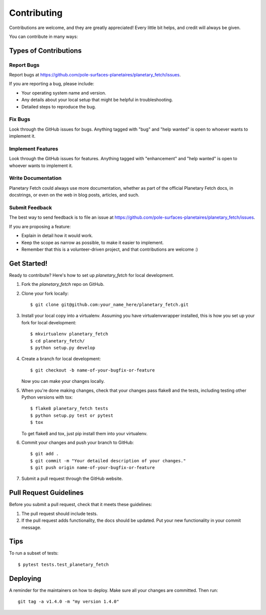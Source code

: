 .. highlight:: shell

============
Contributing
============

Contributions are welcome, and they are greatly appreciated! Every little bit
helps, and credit will always be given.

You can contribute in many ways:

Types of Contributions
----------------------

Report Bugs
~~~~~~~~~~~

Report bugs at https://github.com/pole-surfaces-planetaires/planetary_fetch/issues.

If you are reporting a bug, please include:

* Your operating system name and version.
* Any details about your local setup that might be helpful in troubleshooting.
* Detailed steps to reproduce the bug.

Fix Bugs
~~~~~~~~

Look through the GitHub issues for bugs. Anything tagged with "bug" and "help
wanted" is open to whoever wants to implement it.

Implement Features
~~~~~~~~~~~~~~~~~~

Look through the GitHub issues for features. Anything tagged with "enhancement"
and "help wanted" is open to whoever wants to implement it.

Write Documentation
~~~~~~~~~~~~~~~~~~~

Planetary Fetch could always use more documentation, whether as part of the
official Planetary Fetch docs, in docstrings, or even on the web in blog posts,
articles, and such.

Submit Feedback
~~~~~~~~~~~~~~~

The best way to send feedback is to file an issue at https://github.com/pole-surfaces-planetaires/planetary_fetch/issues.

If you are proposing a feature:

* Explain in detail how it would work.
* Keep the scope as narrow as possible, to make it easier to implement.
* Remember that this is a volunteer-driven project, and that contributions
  are welcome :)

Get Started!
------------

Ready to contribute? Here's how to set up `planetary_fetch` for local development.

1. Fork the `planetary_fetch` repo on GitHub.
2. Clone your fork locally::

    $ git clone git@github.com:your_name_here/planetary_fetch.git

3. Install your local copy into a virtualenv. Assuming you have virtualenvwrapper installed, this is how you set up your fork for local development::

    $ mkvirtualenv planetary_fetch
    $ cd planetary_fetch/
    $ python setup.py develop

4. Create a branch for local development::

    $ git checkout -b name-of-your-bugfix-or-feature

   Now you can make your changes locally.

5. When you're done making changes, check that your changes pass flake8 and the
   tests, including testing other Python versions with tox::

    $ flake8 planetary_fetch tests
    $ python setup.py test or pytest
    $ tox

   To get flake8 and tox, just pip install them into your virtualenv.

6. Commit your changes and push your branch to GitHub::

    $ git add .
    $ git commit -m "Your detailed description of your changes."
    $ git push origin name-of-your-bugfix-or-feature

7. Submit a pull request through the GitHub website.

Pull Request Guidelines
-----------------------

Before you submit a pull request, check that it meets these guidelines:

1. The pull request should include tests.
2. If the pull request adds functionality, the docs should be updated. Put
   your new functionality in your commit message.


Tips
----

To run a subset of tests::

$ pytest tests.test_planetary_fetch


Deploying
---------

A reminder for the maintainers on how to deploy.
Make sure all your changes are committed.
Then run::

    git tag -a v1.4.0 -m "my version 1.4.0"
